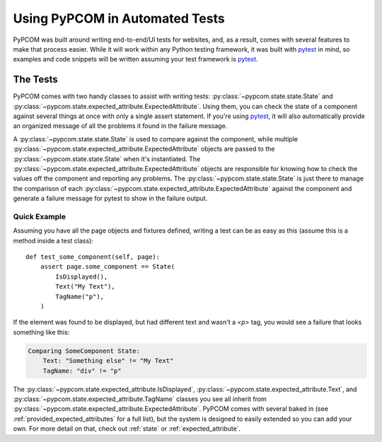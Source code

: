 .. _writing_tests:

Using PyPCOM in Automated Tests
===============================

PyPCOM was built around writing end-to-end/UI tests for websites, and, as a
result, comes with several features to make that process easier. While it will
work within any Python testing framework, it was built with pytest_ in mind, so
examples and code snippets will be written assuming your test framework is
pytest_.

The Tests
---------

PyPCOM comes with two handy classes to assist with writing tests:
:py:class:`~pypcom.state.state.State` and
:py:class:`~pypcom.state.expected_attribute.ExpectedAttribute`. Using them, you
can check the state of a component against several things at once with only a
single assert statement. If you're using pytest_, it will also automatically
provide an organized message of all the problems it found in the failure
message.

A :py:class:`~pypcom.state.state.State` is used to compare against the
component, while multiple
:py:class:`~pypcom.state.expected_attribute.ExpectedAttribute` objects are
passed to the :py:class:`~pypcom.state.state.State` when it's instantiated. The
:py:class:`~pypcom.state.expected_attribute.ExpectedAttribute` objects are
responsible for knowing how to check the values off the component and reporting
any problems. The :py:class:`~pypcom.state.state.State` is just there to
manage the comparison of each
:py:class:`~pypcom.state.expected_attribute.ExpectedAttribute` against the
component and generate a failure message for pytest to show in the failure
output.

Quick Example
`````````````

Assuming you have all the page objects and fixtures defined, writing a test can
be as easy as this (assume this is a method inside a test class)::

    def test_some_component(self, page):
        assert page.some_component == State(
            IsDisplayed(),
            Text("My Text"),
            TagName("p"),
        )

If the element was found to be displayed, but had different text and wasn't a
`<p>` tag, you would see a failure that looks something like this:

.. code-block:: none

    Comparing SomeComponent State:
        Text: "Something else" != "My Text"
        TagName: "div" != "p"

The :py:class:`~pypcom.state.expected_attribute.IsDisplayed`,
:py:class:`~pypcom.state.expected_attribute.Text`, and
:py:class:`~pypcom.state.expected_attribute.TagName` classes you see all inherit
from :py:class:`~pypcom.state.expected_attribute.ExpectedAttribute`. PyPCOM
comes with several baked in (see :ref:`provided_expected_attributes` for a full
list), but the system is designed to easily extended so you can add your own.
For more detail on that, check out :ref:`state` or :ref:`expected_attribute`.

.. _pytest: https://docs.pytest.org/
